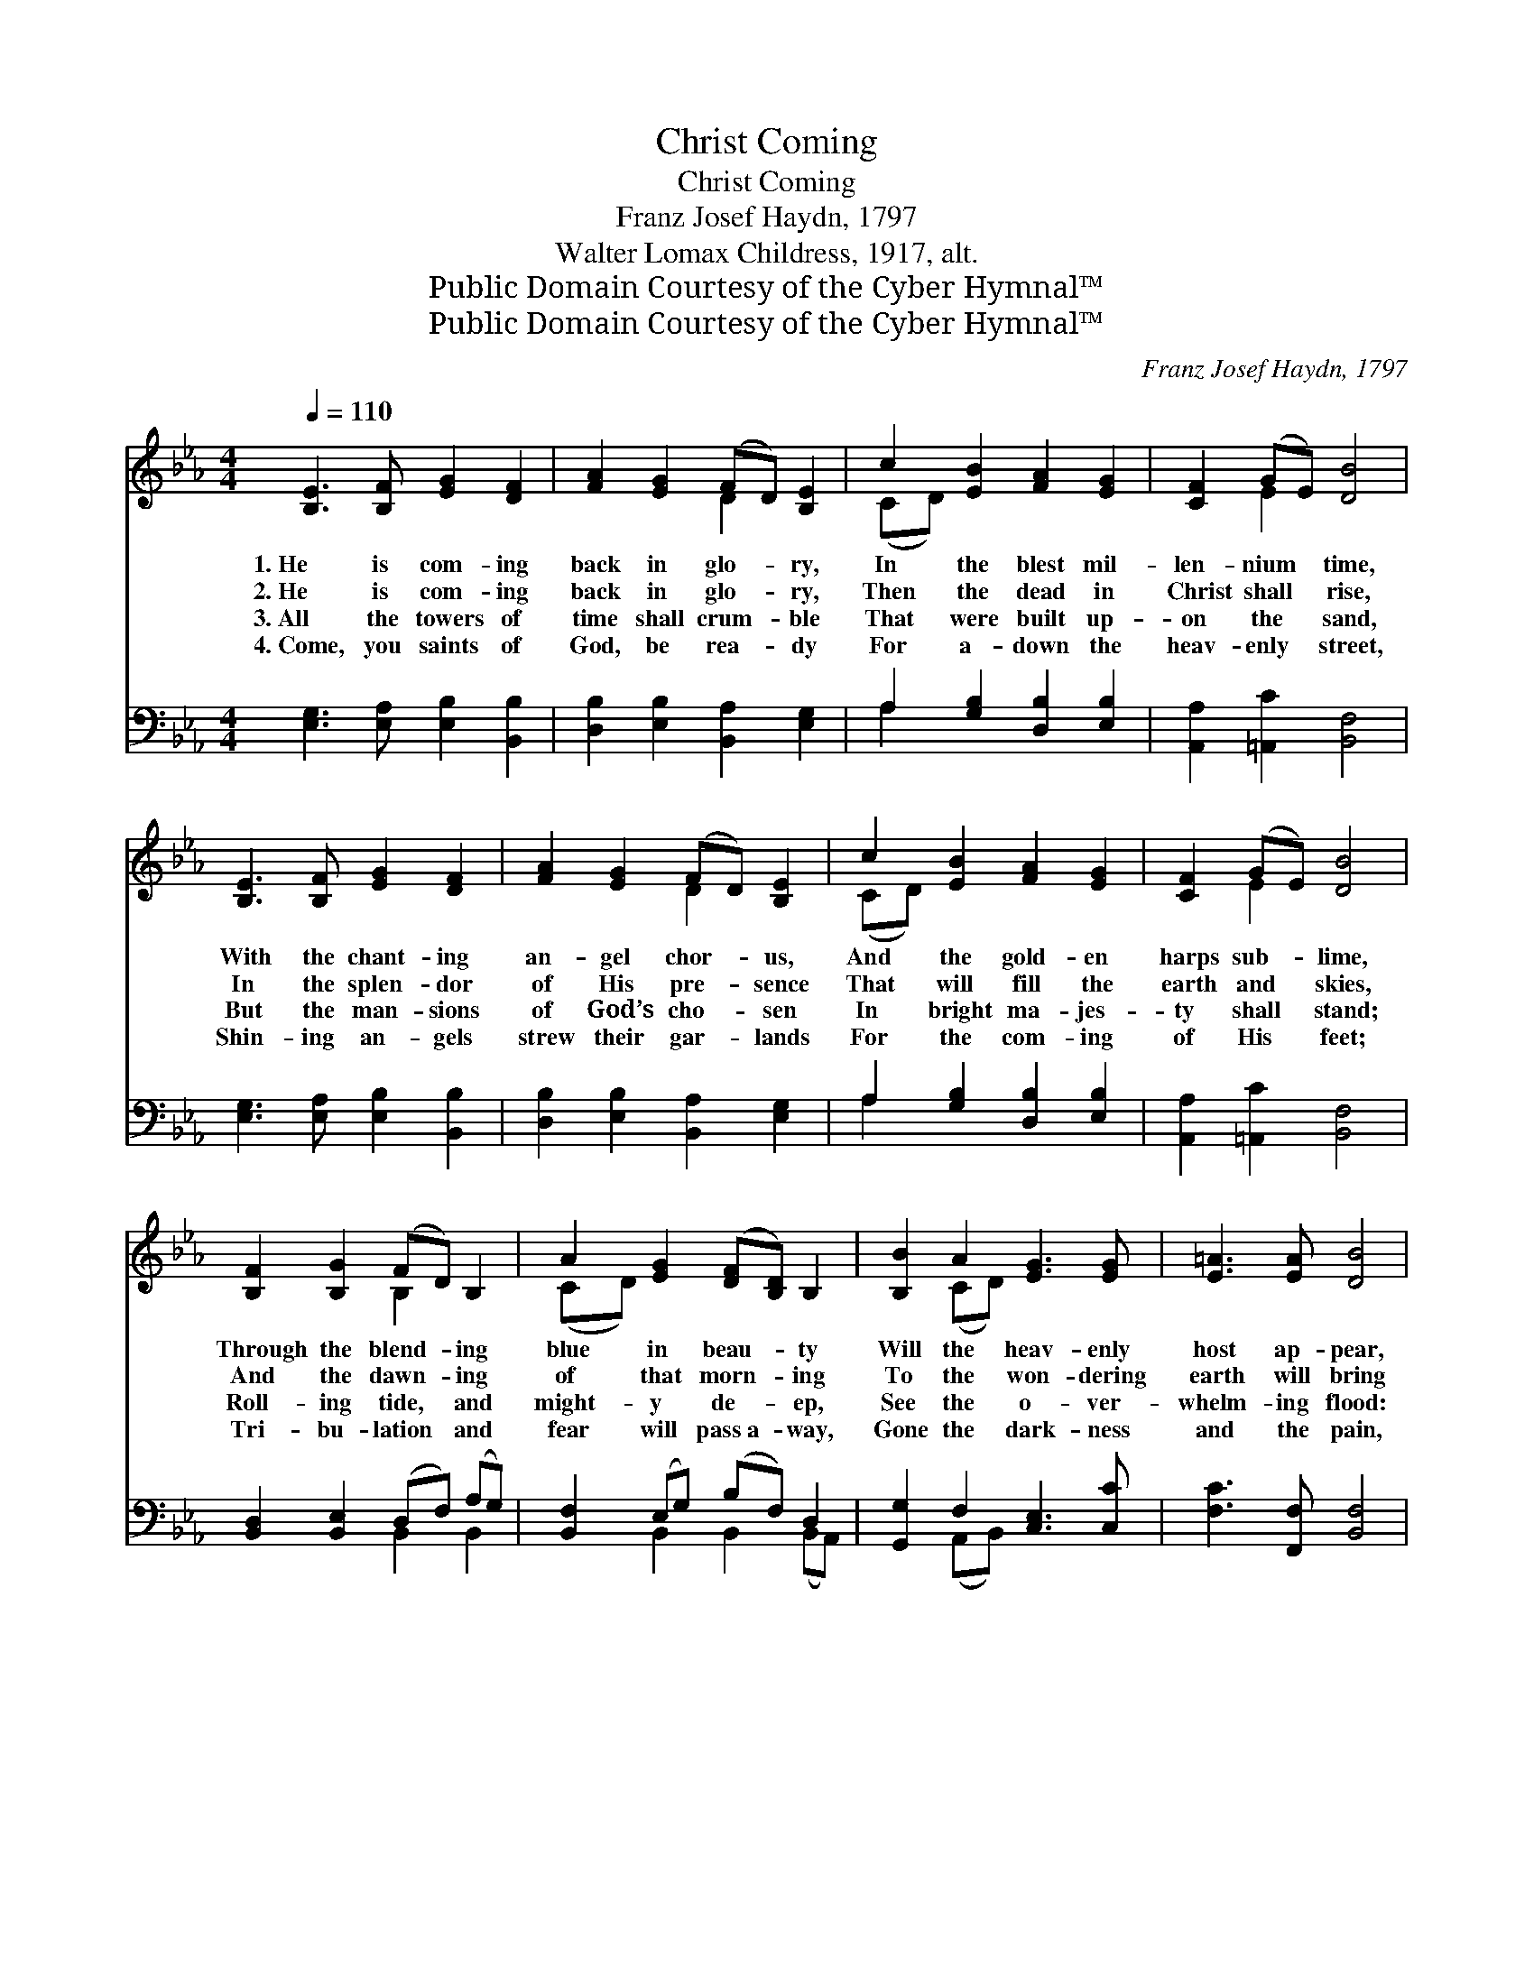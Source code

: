 X:1
T:Christ Coming
T:Christ Coming
T:Franz Josef Haydn, 1797
T:Walter Lomax Childress, 1917, alt.
T:Public Domain Courtesy of the Cyber Hymnal™
T:Public Domain Courtesy of the Cyber Hymnal™
C:Franz Josef Haydn, 1797
Z:Public Domain
Z:Courtesy of the Cyber Hymnal™
%%score ( 1 2 ) ( 3 4 )
L:1/8
Q:1/4=110
M:4/4
K:Eb
V:1 treble 
V:2 treble 
V:3 bass 
V:4 bass 
V:1
 [B,E]3 [B,F] [EG]2 [DF]2 | [FA]2 [EG]2 (FD) [B,E]2 | c2 [EB]2 [FA]2 [EG]2 | [CF]2 (GE) [DB]4 | %4
w: 1.~He is com- ing|back in glo- * ry,|In the blest mil-|len- nium * time,|
w: 2.~He is com- ing|back in glo- * ry,|Then the dead in|Christ shall * rise,|
w: 3.~All the towers of|time shall crum- * ble|That were built up-|on the * sand,|
w: 4.~Come, you saints of|God, be rea- * dy|For a- down the|heav- enly * street,|
 [B,E]3 [B,F] [EG]2 [DF]2 | [FA]2 [EG]2 (FD) [B,E]2 | c2 [EB]2 [FA]2 [EG]2 | [CF]2 (GE) [DB]4 | %8
w: With the chant- ing|an- gel chor- * us,|And the gold- en|harps sub- * lime,|
w: In the splen- dor|of His pre- * sence|That will fill the|earth and * skies,|
w: But the man- sions|of God’s cho- * sen|In bright ma- jes-|ty shall * stand;|
w: Shin- ing an- gels|strew their gar- * lands|For the com- ing|of His * feet;|
 [B,F]2 [B,G]2 (FD) B,2 | A2 [EG]2 ([DF][B,D]) B,2 | [B,B]2 A2 [EG]3 [EG] | [E=A]3 [EA] [DB]4 | %12
w: Through the blend- * ing|blue in beau- * ty|Will the heav- enly|host ap- pear,|
w: And the dawn- * ing|of that morn- * ing|To the won- dering|earth will bring|
w: Roll- ing tide, * and|might- y de- * ep,|See the o- ver-|whelm- ing flood:|
w: Tri- bu- lation * and|fear will pass~a- * way,|Gone the dark- ness|and the pain,|
 [Ee]3 [Ed] (dc) [EB]2 | [Ec]3 [EB] BA [EG]2 | [DF]2 (GA) (Bc) (AF) | [B,E]2 (GF) E4 |] %16
w: And the saints * shall|rise to me- et Him,|Cry- ing, * “Je- * sus *|Christ is * here.”|
w: All the majes- * ty,|and the sover- eign- ty,|Of Jesus * Christ, * the *|Lord and * King.|
w: Now- here will * there|be a re- fuge For|the soul, * save * in *|Je- sus’ * blood.|
w: Bars of hell * will|break at l- a- st,|Christ has * come * to~for- *|ev- er * reign.|
V:2
 x8 | x4 D2 x2 | (CD) x6 | x2 E2 x4 | x8 | x4 D2 x2 | (CD) x6 | x2 E2 x4 | x4 B,2 x2 | (CD) x6 | %10
 x2 (CD) x4 | x8 | x4 E2 x2 | x4 D2 x2 | x2 D2 E2 C2 | x2 D2 E4 |] %16
V:3
 [E,G,]3 [E,A,] [E,B,]2 [B,,B,]2 | [D,B,]2 [E,B,]2 [B,,A,]2 [E,G,]2 | A,2 [G,B,]2 [D,B,]2 [E,B,]2 | %3
 [A,,A,]2 [=A,,C]2 [B,,F,]4 | [E,G,]3 [E,A,] [E,B,]2 [B,,B,]2 | [D,B,]2 [E,B,]2 [B,,A,]2 [E,G,]2 | %6
 A,2 [G,B,]2 [D,B,]2 [E,B,]2 | [A,,A,]2 [=A,,C]2 [B,,F,]4 | [B,,D,]2 [B,,E,]2 (D,F,) (A,G,) | %9
 [B,,F,]2 (E,G,) (B,F,) D,2 | [G,,G,]2 F,2 [C,E,]3 [C,C] | [F,C]3 [F,,F,] [B,,F,]4 | %12
 [G,C]3 [G,B,] A,2 [E,G,]2 | A,3 [G,B,] [F,B,]2 [E,B,]2 | [B,,B,]2 [A,,B,]2 (B,E,) (CA,) | %15
 [B,,G,]2 [B,,A,]2 [E,,E,G,]4 |] %16
V:4
 x8 | x8 | A,2 x6 | x8 | x8 | x8 | A,2 x6 | x8 | x4 B,,2 B,,2 | x2 B,,2 B,,2 (B,,A,,) | %10
 x2 (A,,B,,) x4 | x8 | x4 A,2 x2 | A,3 x5 | x4 G,,2 A,,2 | x8 |] %16

